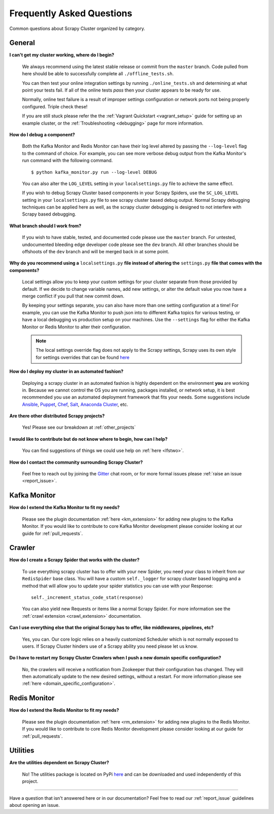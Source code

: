Frequently Asked Questions
==========================

Common questions about Scrapy Cluster organized by category.

General
-------

**I can't get my cluster working, where do I begin?**

    We always recommend using the latest stable release or commit from the ``master`` branch. Code pulled from here should be able to successfully complete all ``./offline_tests.sh``.

    You can then test your online integration settings by running ``./online_tests.sh`` and determining at what point your tests fail. If all of the online tests *pass* then your cluster appears to be ready for use.

    Normally, online test failure is a result of improper settings configuration or network ports not being properly configured. Triple check these!

    If you are still stuck please refer the the :ref:`Vagrant Quickstart <vagrant_setup>` guide for setting up an example cluster, or the :ref:`Troubleshooting <debugging>` page for more information.

**How do I debug a component?**

    Both the Kafka Monitor and Redis Monitor can have their log level altered by passing the ``--log-level`` flag to the command of choice. For example, you can see more verbose debug output from the Kafka Monitor's run command with the following command.

    ::

        $ python kafka_monitor.py run --log-level DEBUG

    You can also alter the ``LOG_LEVEL`` setting in your ``localsettings.py`` file to achieve the same effect.

    If you wish to debug Scrapy Cluster based components in your Scrapy Spiders, use the ``SC_LOG_LEVEL`` setting in your ``localsettings.py`` file to see scrapy cluster based debug output. Normal Scrapy debugging techniques can be applied here as well, as the scrapy cluster debugging is designed to not interfere with Scrapy based debugging.

**What branch should I work from?**

    If you wish to have stable, tested, and documented code please use the ``master`` branch. For untested, undocumented bleeding edge developer code please see the ``dev`` branch. All other branches should be offshoots of the ``dev`` branch and will be merged back in at some point.

**Why do you recommend using a** ``localsettings.py`` **file instead of altering the** ``settings.py`` **file that comes with the components?**

    Local settings allow you to keep your custom settings for your cluster separate from those provided by default. If we decide to change variable names, add new settings, or alter the default value you now have a merge conflict if you pull that new commit down.

    By keeping your settings separate, you can also have more than one setting configuration at a time! For example, you can use the Kafka Monitor to push json into to different Kafka topics for various testing, or have a local debugging vs production setup on your machines. Use the ``--settings`` flag for either the Kafka Monitor or Redis Monitor to alter their configuration.

    .. note:: The local settings override flag does not apply to the Scrapy settings, Scrapy uses its own style for settings overrides that can be found `here <http://doc.scrapy.org/en/latest/topics/settings.html>`_

**How do I deploy my cluster in an automated fashion?**

    Deploying a scrapy cluster in an automated fashion is highly dependent on the environment **you** are working in. Because we cannot control the OS you are running, packages installed, or network setup, it is best recommended you use an automated deployment framework that fits your needs. Some suggestions include `Ansible <https://www.ansible.com/>`_, `Puppet <https://puppetlabs.com/>`_, `Chef <https://www.chef.io/chef/>`_, `Salt <http://saltstack.com/>`_, `Anaconda Cluster <http://docs.continuum.io/anaconda-cluster/index>`_, etc.

**Are there other distributed Scrapy projects?**

    Yes! Please see our breakdown at :ref:`other_projects`

**I would like to contribute but do not know where to begin, how can I help?**

    You can find suggestions of things we could use help on :ref:`here <lfstwo>`.

**How do I contact the community surrounding Scrapy Cluster?**

   Feel free to reach out by joining the `Gitter <https://gitter.im/istresearch/scrapy-cluster?utm_source=share-link&utm_medium=link&utm_campaign=share-link>`_ chat room, or for more formal issues please :ref:`raise an issue <report_issue>`.


Kafka Monitor
-------------

**How do I extend the Kafka Monitor to fit my needs?**

    Please see the plugin documentation :ref:`here <km_extension>` for adding new plugins to the Kafka Monitor. If you would like to contribute to core Kafka Monitor development please consider looking at our guide for :ref:`pull_requests`.

Crawler
-------

**How do I create a Scrapy Spider that works with the cluster?**

    To use everything scrapy cluster has to offer with your new Spider, you need your class to inherit from our ``RedisSpider`` base class. You will have a custom ``self._logger`` for scrapy cluster based logging and a method that will allow you to update your spider statistics you can use with your Response:

    ::

        self._increment_status_code_stat(response)

    You can also yield new Requests or items like a normal Scrapy Spider. For more information see the :ref:`crawl extension <crawl_extension>` documentation.

**Can I use everything else that the original Scrapy has to offer, like middlewares, pipelines, etc?**

    Yes, you can. Our core logic relies on a heavily customized Scheduler which is not normally exposed to users. If Scrapy Cluster hinders use of a Scrapy ability you need please let us know.

**Do I have to restart my Scrapy Cluster Crawlers when I push a new domain specific configuration?**

    No, the crawlers will receive a notification from Zookeeper that their configuration has changed. They will then automatically update to the new desired settings, without a restart. For more information please see :ref:`here <domain_specific_configuration>`.

Redis Monitor
-------------

**How do I extend the Redis Monitor to fit my needs?**

    Please see the plugin documentation :ref:`here <rm_extension>` for adding new plugins to the Redis Monitor. If you would like to contribute to core Redis Monitor development please consider looking at our guide for :ref:`pull_requests`.

Utilities
---------

**Are the utilities dependent on Scrapy Cluster?**

    No! The utilities package is located on PyPi `here <https://pypi.python.org/pypi/scutils/>`_ and can be downloaded and used independently of this project.

----

Have a question that isn't answered here or in our documentation? Feel free to read our :ref:`report_issue` guidelines about opening an issue.